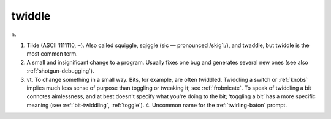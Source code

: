 .. _twiddle:

============================================================
twiddle
============================================================

n\.

1.
   Tilde (ASCII 1111110, ``~``\).
   Also called squiggle, sqiggle (sic — pronounced /skig´l/), and twaddle, but twiddle is the most common term.

2.
   A small and insignificant change to a program.
   Usually fixes one bug and generates several new ones (see also :ref:`shotgun-debugging`\).

3. vt\.
   To change something in a small way.
   Bits, for example, are often twiddled.
   Twiddling a switch or :ref:`knobs` implies much less sense of purpose than toggling or tweaking it; see :ref:`frobnicate`\.
   To speak of twiddling a bit connotes aimlessness, and at best doesn't specify what you're doing to the bit; ‘toggling a bit’ has a more specific meaning (see :ref:`bit-twiddling`\, :ref:`toggle`\).
   4.
   Uncommon name for the :ref:`twirling-baton` prompt.

